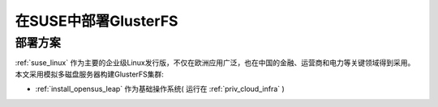 .. _deploy_gluster_suse:

=======================
在SUSE中部署GlusterFS
=======================

部署方案
=========

:ref:`suse_linux` 作为主要的企业级Linux发行版，不仅在欧洲应用广泛，也在中国的金融、运营商和电力等关键领域得到采用。本文采用模拟多磁盘服务器构建GlusterFS集群:

- :ref:`install_opensus_leap` 作为基础操作系统( 运行在 :ref:`priv_cloud_infra` )

